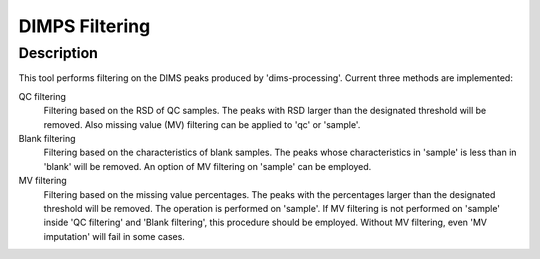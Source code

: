 ---------------
DIMPS Filtering
---------------

Description
-----------

This tool performs filtering on the DIMS peaks produced by
'dims-processing'. Current three methods are implemented:

QC filtering
  Filtering based on the RSD of QC samples. The peaks with RSD larger than
  the designated threshold will be removed. Also missing value (MV)
  filtering can be applied to 'qc' or 'sample'.

Blank filtering
  Filtering based on the characteristics of blank samples. The peaks whose
  characteristics in 'sample' is less than in 'blank' will be removed. An
  option of MV filtering on 'sample' can be employed.

MV filtering
  Filtering based on the missing value percentages. The peaks with the
  percentages larger than the designated threshold will be removed. The
  operation is performed on 'sample'. If MV filtering is not performed on
  'sample' inside 'QC filtering' and 'Blank filtering', this procedure
  should be employed. Without MV filtering, even 'MV imputation' will fail
  in some cases.


